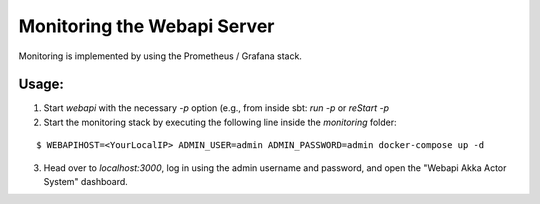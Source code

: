 .. Copyright © 2015-2018 Lukas Rosenthaler, Benjamin Geer, Ivan Subotic,
   Tobias Schweizer, André Kilchenmann, and Sepideh Alassi.

   This file is part of Knora.

   Knora is free software: you can redistribute it and/or modify
   it under the terms of the GNU Affero General Public License as published
   by the Free Software Foundation, either version 3 of the License, or
   (at your option) any later version.

   Knora is distributed in the hope that it will be useful,
   but WITHOUT ANY WARRANTY; without even the implied warranty of
   MERCHANTABILITY or FITNESS FOR A PARTICULAR PURPOSE.  See the
   GNU Affero General Public License for more details.

   You should have received a copy of the GNU Affero General Public
   License along with Knora.  If not, see <http://www.gnu.org/licenses/>.


Monitoring the Webapi Server
============================

Monitoring is implemented by using the Prometheus / Grafana stack.

Usage:
------

(1) Start `webapi` with the necessary `-p` option (e.g., from inside sbt: `run -p` or `reStart -p`

(2) Start the monitoring stack by executing the following line inside the `monitoring` folder:

::

  $ WEBAPIHOST=<YourLocalIP> ADMIN_USER=admin ADMIN_PASSWORD=admin docker-compose up -d

(3) Head over to `localhost:3000`, log in using the admin username and password, and open the
    "Webapi Akka Actor System" dashboard.